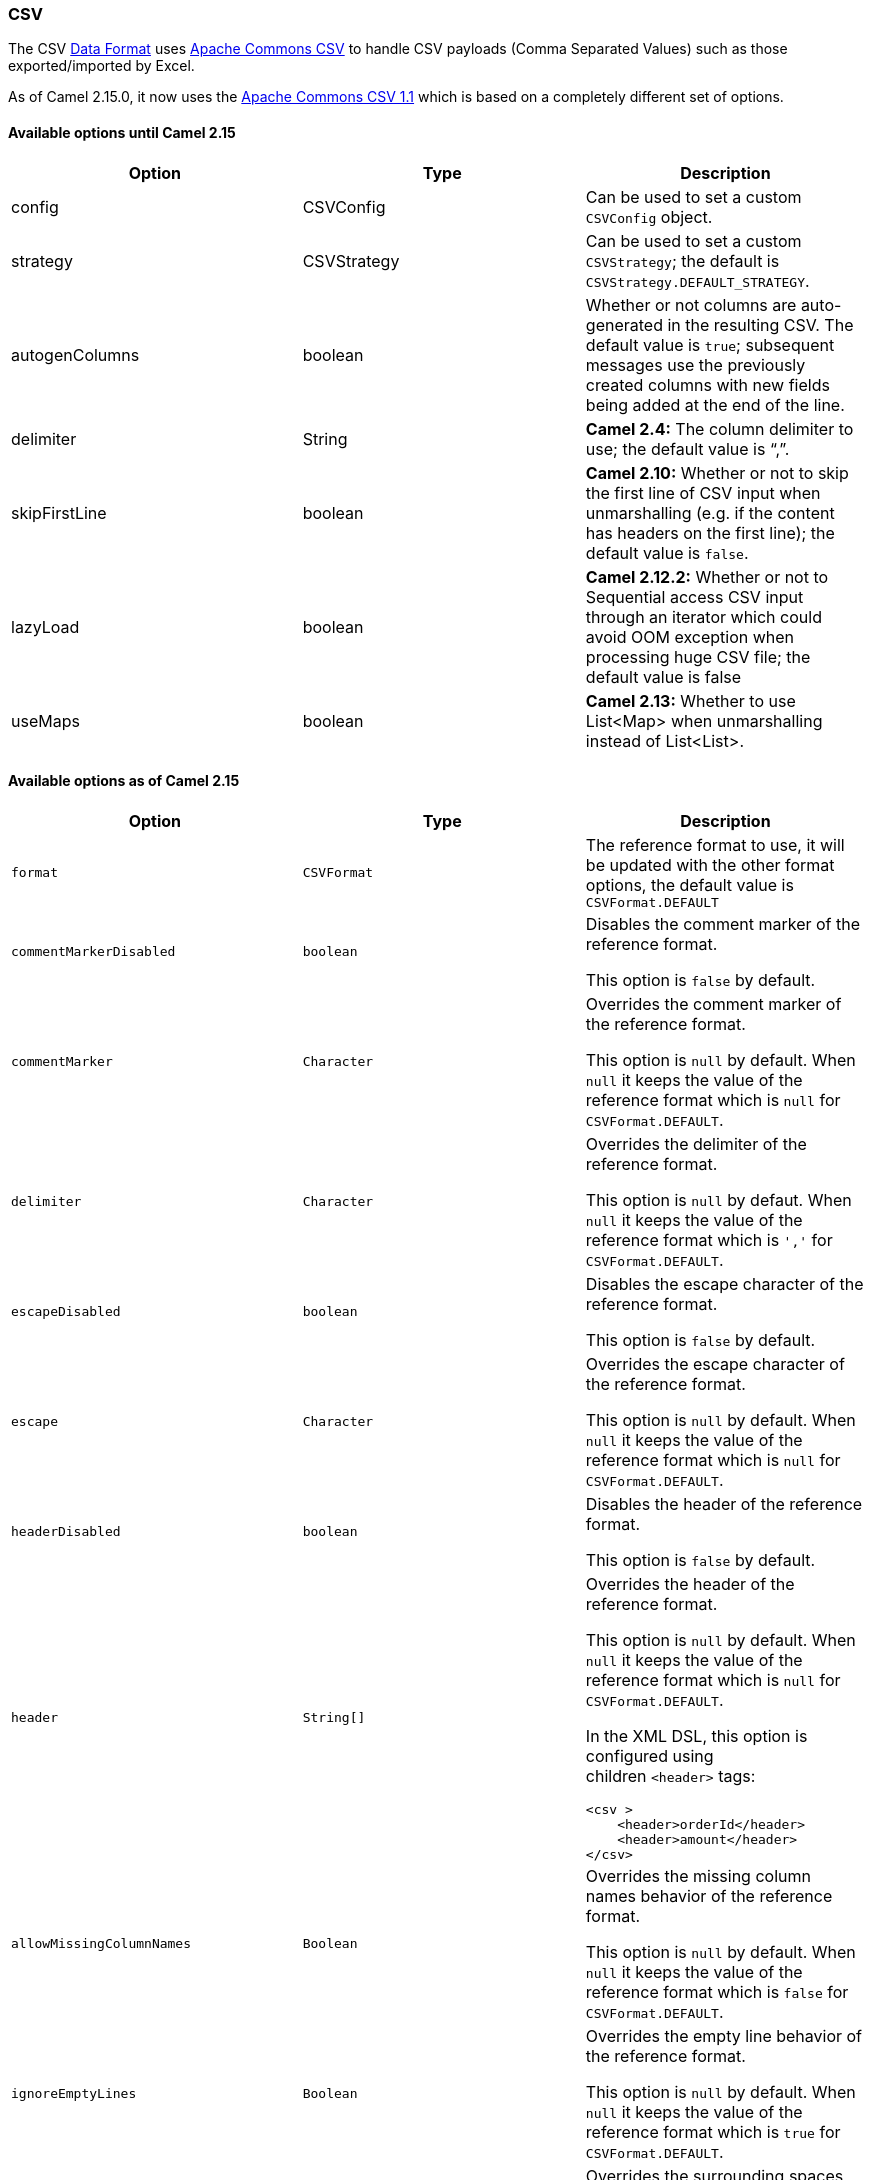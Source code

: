 [[ConfluenceContent]]
[[CSV-CSV]]
CSV
~~~

The CSV link:data-format.html[Data Format] uses
http://commons.apache.org/proper/commons-csv/[Apache Commons CSV] to
handle CSV payloads (Comma Separated Values) such as those
exported/imported by Excel.

As of Camel 2.15.0, it now uses
the http://commons.apache.org/proper/commons-csv/archives/1.1/index.html[Apache
Commons CSV 1.1] which is based on a completely different set of
options.

[[CSV-AvailableoptionsuntilCamel2.15]]
Available options until Camel 2.15
^^^^^^^^^^^^^^^^^^^^^^^^^^^^^^^^^^

[width="100%",cols="34%,33%,33%",options="header",]
|=======================================================================
|Option |Type |Description
|config |CSVConfig |Can be used to set a custom `CSVConfig` object.

|strategy |CSVStrategy |Can be used to set a custom `CSVStrategy`; the
default is `CSVStrategy.DEFAULT_STRATEGY`.

|autogenColumns |boolean |Whether or not columns are auto-generated in
the resulting CSV. The default value is `true`; subsequent messages use
the previously created columns with new fields being added at the end of
the line.

|delimiter |String |*Camel 2.4:* The column delimiter to use; the
default value is "`,`".

|skipFirstLine |boolean |*Camel 2.10:* Whether or not to skip the first
line of CSV input when unmarshalling (e.g. if the content has headers on
the first line); the default value is `false`.

|lazyLoad |boolean |**Camel 2.12.2:** Whether or not to Sequential
access CSV input through an iterator which could avoid OOM exception
when processing huge CSV file; the default value is false

|useMaps |boolean |*Camel 2.13:* Whether to use List<Map> when
unmarshalling instead of List<List>.
|=======================================================================

[[CSV-AvailableoptionsasofCamel2.15]]
Available options as of Camel 2.15
^^^^^^^^^^^^^^^^^^^^^^^^^^^^^^^^^^

[width="100%",cols="34%,33%,33%",options="header",]
|=======================================================================
|Option |Type |Description
|`format` |`CSVFormat` |The reference format to use, it will be updated
with the other format options, the default value is `CSVFormat.DEFAULT`

|`commentMarkerDisabled` |`boolean` a|
Disables the comment marker of the reference format.

This option is `false` by default.

|`commentMarker` |`Character` a|
Overrides the comment marker of the reference format.

This option is `null` by default. When `null` it keeps the value of the
reference format which is `null` for `CSVFormat.DEFAULT`.

|`delimiter` |`Character` a|
Overrides the delimiter of the reference format.

This option is `null` by defaut. When `null` it keeps the value of the
reference format which is `','` for `CSVFormat.DEFAULT`.

|`escapeDisabled` |`boolean` a|
Disables the escape character of the reference format.

This option is `false` by default.

|`escape` |`Character` a|
Overrides the escape character of the reference format.

This option is `null` by default. When `null` it keeps the value of the
reference format which is `null` for `CSVFormat.DEFAULT`.

|`headerDisabled` |`boolean` a|
Disables the header of the reference format.

This option is `false` by default.

|`header` |`String[]` a|
Overrides the header of the reference format.

This option is `null` by default. When `null` it keeps the value of the
reference format which is `null` for `CSVFormat.DEFAULT`.

In the XML DSL, this option is configured using
children `<header>` tags:

[source,brush:,xml;,gutter:,false;,theme:,Default]
----
<csv >
    <header>orderId</header>
    <header>amount</header>
</csv>
----

|`allowMissingColumnNames` |`Boolean` a|
Overrides the missing column names behavior of the reference format.

This option is `null` by default. When `null` it keeps the value of the
reference format which is `false` for `CSVFormat.DEFAULT`.

|`ignoreEmptyLines` |`Boolean` a|
Overrides the empty line behavior of the reference format.

This option is `null` by default. When `null` it keeps the value of the
reference format which is `true` for `CSVFormat.DEFAULT`.

|`ignoreSurroundingSpaces` |`Boolean` a|
Overrides the surrounding spaces behavior of the reference format.

This option is `null` by default. When `null` it keeps the value of the
reference format which is `false` for `CSVFormat.DEFAULT`.

|`nullStringDisabled` |`boolean` a|
Disables the null string representation of the reference format.

This option is `false` by default.

|`nullString` |`String` a|
Overrides the null string representation of the reference format.

This option is `null` by default. When `null` it keeps the value of the
reference format which is `null` for `CSVFormat.DEFAULT`.

|`quoteDisabled` |`boolean` a|
Disables the quote of the reference format.

This option is `false` by default.

|`quote` |`Character` a|
Overrides the quote symbol of the reference format.

This option is `null` by default. When `null` it keeps the value of the
reference format which is `'"'` (double quote) for `CSVFormat.DEFAULT`.

|`quoteMode` |`QuoteMode` a|
Overrides the quote mode of the reference format.

This option is `null` by default. When `null` it keeps the value of the
reference format which is `null` for `CSVFormat.DEFAULT`.

|`recordSeparatorDisabled` |`boolean` a|
Disables the record separator of the reference format.

This option is `false` by default.

|`recordSeparator` |`String` a|
Overrides the record separator of the reference format.

This option is `null` by default. When `null` it keeps the value of the
reference format which is `\r\n` (CRLF) for `CSVFormat.DEFAULT`.

|`skipHeaderRecord` |`Boolean` a|
Overrides the header record behavior of the reference format.

This option is `null` by default. When `null` it keeps the value of the
reference format which is `false` for `CSVFormat.DEFAULT`.

|`lazyLoad` |`boolean` a|
Whether the unmarshalling should produce an iterator that reads the
lines on the fly or if all the lines must be read at one.

This option is `false` by default.

|`useMaps` |`boolean` a|
Whether the unmarshalling should produce maps for the lines values
instead of lists. It requires to have header (either defined or
collected).

This options is `false` by default.

|`recordConverter` |`CsvRecordConverter` a|
Sets the record converter to use. If defines the `useMaps` options is
disabled.

This option is `null` by default.

|=======================================================================

[[CSV-MarshallingaMaptoCSV]]
Marshalling a Map to CSV
^^^^^^^^^^^^^^^^^^^^^^^^

The component allows you to marshal a Java Map (or any other message
type that can be link:type-converter.html[converted] in a Map) into a
CSV payload.

[width="100%",cols="50%,50%",]
|==================================================
|Considering the following body a|
[source,brush:,java;,gutter:,false;,theme:,Default]
----
Map<String, Object> body = new LinkedHashMap<>();
body.put("foo", "abc");
body.put("bar", 123);
----

|and this Java route definition a|
[source,brush:,java;,gutter:,false;,theme:,Default]
----
from("direct:start")
    .marshal().csv()
    .to("mock:result");
----

|or this XML route definition a|
[source,brush:,xml;,gutter:,false;,theme:,Default]
----
<route>
    <from uri="direct:start" />
    <marshal>
        <csv />
    </marshal>
    <to uri="mock:result" />
</route>
----

|then it will produce a|
[source,brush:,text;,gutter:,false;,theme:,Default]
----
abc,123
----

|==================================================

[[CSV-UnmarshallingaCSVmessageintoaJavaList]]
Unmarshalling a CSV message into a Java List
^^^^^^^^^^^^^^^^^^^^^^^^^^^^^^^^^^^^^^^^^^^^

Unmarshalling will transform a CSV messsage into a Java List with CSV
file lines (containing another List with all the field values).

An example: we have a CSV file with names of persons, their IQ and their
current activity.

[source,brush:,text;,gutter:,false;,theme:,Default]
----
Jack Dalton, 115, mad at Averell
Joe Dalton, 105, calming Joe
William Dalton, 105, keeping Joe from killing Averell
Averell Dalton, 80, playing with Rantanplan
Lucky Luke, 120, capturing the Daltons
----

We can now use the CSV component to unmarshal this file:

[source,brush:,java;,gutter:,false;,theme:,Default]
----
from("file:src/test/resources/?fileName=daltons.csv&noop=true")
    .unmarshal().csv()
    .to("mock:daltons");
----

The resulting message will contain a `List<List<String>>` like...

[source,brush:,java;,gutter:,false;,theme:,Default]
----
List<List<String>> data = (List<List<String>>) exchange.getIn().getBody();
for (List<String> line : data) {
    LOG.debug(String.format("%s has an IQ of %s and is currently %s", line.get(0), line.get(1), line.get(2)));
}
----

[[CSV-MarshallingaList<Map>toCSV]]
Marshalling a List<Map> to CSV
^^^^^^^^^^^^^^^^^^^^^^^^^^^^^^

*Available as of Camel 2.1*

If you have multiple rows of data you want to be marshalled into CSV
format you can now store the message payload as a
`List<Map<String, Object>>` object where the list contains a Map for
each row.

[[CSV-FilePollerofCSV,thenunmarshaling]]
File Poller of CSV, then unmarshaling
^^^^^^^^^^^^^^^^^^^^^^^^^^^^^^^^^^^^^

Given a bean which can handle the incoming data...

*MyCsvHandler.java*

[source,brush:,java;,gutter:,false;,theme:,Default]
----
// Some comments here
public void doHandleCsvData(List<List<String>> csvData)
{
    // do magic here
}
----

... your route then looks as follows

[source,brush:,xml;,gutter:,false;,theme:,Default]
----
<route>
        <!-- poll every 10 seconds -->
        <from uri="file:///some/path/to/pickup/csvfiles?delete=true&amp;consumer.delay=10000" />
        <unmarshal><csv /></unmarshal>
        <to uri="bean:myCsvHandler?method=doHandleCsvData" />
</route>
----

[[CSV-Marshalingwithapipeasdelimiter]]
Marshaling with a pipe as delimiter
^^^^^^^^^^^^^^^^^^^^^^^^^^^^^^^^^^^

 

 

[width="100%",cols="50%,50%",]
|==================================================
|Considering the following body a|
[source,brush:,java;,gutter:,false;,theme:,Default]
----
Map<String, Object> body = new LinkedHashMap<>();
body.put("foo", "abc");
body.put("bar", 123);
----

|and this Java route definition a|
[source,brush:,java;,gutter:,false;,theme:,Default]
----
// Camel version < 2.15
CsvDataFormat oldCSV = new CsvDataFormat();
oldCSV.setDelimiter("|");
from("direct:start")
    .marshal(oldCSV)
    .to("mock:result")
 
// Camel version >= 2.15
from("direct:start")
    .marshal(new CsvDataFormat().setDelimiter('|'))
    .to("mock:result")
----

|or this XML route definition a|
[source,brush:,java;,gutter:,false;,theme:,Default]
----
<route>
  <from uri="direct:start" />
  <marshal>
    <csv delimiter="|" />
  </marshal>
  <to uri="mock:result" />
</route>
----

|then it will produce a|
[source,brush:,text;,gutter:,false;,theme:,Default]
----
abc|123
----

|==================================================

[[CSV-UsingautogenColumns,configRefandstrategyRefattributesinsideXMLDSL]]
Using autogenColumns, configRef and strategyRef attributes inside XML
DSL
^^^^^^^^^^^^^^^^^^^^^^^^^^^^^^^^^^^^^^^^^^^^^^^^^^^^^^^^^^^^^^^^^^^^^^^^^

*Available as of Camel 2.9.2 / 2.10 and deleted for Camel 2.15*

You can customize the CSV link:data-format.html[Data Format] to make use
of your own `CSVConfig` and/or `CSVStrategy`. Also note that the default
value of the `autogenColumns` option is true. The following example
should illustrate this customization.

[source,brush:,java;,gutter:,false;,theme:,Default]
----
<route>
  <from uri="direct:start" />
  <marshal>
    <!-- make use of a strategy other than the default one which is 'org.apache.commons.csv.CSVStrategy.DEFAULT_STRATEGY' -->
    <csv autogenColumns="false" delimiter="|" configRef="csvConfig" strategyRef="excelStrategy" />
  </marshal>
  <convertBodyTo type="java.lang.String" />
  <to uri="mock:result" />
</route>

<bean id="csvConfig" class="org.apache.commons.csv.writer.CSVConfig">
  <property name="fields">
    <list>
      <bean class="org.apache.commons.csv.writer.CSVField">
        <property name="name" value="orderId" />
      </bean>
      <bean class="org.apache.commons.csv.writer.CSVField">
        <property name="name" value="amount" />
      </bean>
    </list>
  </property>
</bean>

<bean id="excelStrategy" class="org.springframework.beans.factory.config.FieldRetrievingFactoryBean">
  <property name="staticField" value="org.apache.commons.csv.CSVStrategy.EXCEL_STRATEGY" />
</bean>
----

[[CSV-UsingskipFirstLineoptionwhileunmarshaling]]
Using skipFirstLine option while unmarshaling
^^^^^^^^^^^^^^^^^^^^^^^^^^^^^^^^^^^^^^^^^^^^^

*Available as of Camel 2.10 and deleted for Camel 2.15*

You can instruct the CSV link:data-format.html[Data Format] to skip the
first line which contains the CSV headers. Using the Spring/XML DSL:

[source,brush:,java;,gutter:,false;,theme:,Default]
----
<route>
  <from uri="direct:start" />
  <unmarshal>
    <csv skipFirstLine="true" />
  </unmarshal>
  <to uri="bean:myCsvHandler?method=doHandleCsv" />
</route>
----

Or the Java DSL:

[source,brush:,java;,gutter:,false;,theme:,Default]
----
CsvDataFormat csv = new CsvDataFormat();
csv.setSkipFirstLine(true);

from("direct:start")
  .unmarshal(csv)
.to("bean:myCsvHandler?method=doHandleCsv");
----

[[CSV-Unmarshalingwithapipeasdelimiter]]
Unmarshaling with a pipe as delimiter
^^^^^^^^^^^^^^^^^^^^^^^^^^^^^^^^^^^^^

Using the Spring/XML DSL:

[source,brush:,java;,gutter:,false;,theme:,Default]
----
<route>
  <from uri="direct:start" />
  <unmarshal>
    <csv delimiter="|" />
  </unmarshal>
  <to uri="bean:myCsvHandler?method=doHandleCsv" />
</route>
----

Or the Java DSL:

[source,brush:,java;,gutter:,false;,theme:,Default]
----
CsvDataFormat csv = new CsvDataFormat();
CSVStrategy strategy = CSVStrategy.DEFAULT_STRATEGY;
strategy.setDelimiter('|');
csv.setStrategy(strategy);

from("direct:start")
  .unmarshal(csv)
  .to("bean:myCsvHandler?method=doHandleCsv");
----

[source,brush:,java;,gutter:,false;,theme:,Default]
----
CsvDataFormat csv = new CsvDataFormat();
csv.setDelimiter("|");

from("direct:start")
  .unmarshal(csv)
  .to("bean:myCsvHandler?method=doHandleCsv");
----

[source,brush:,java;,gutter:,false;,theme:,Default]
----
CsvDataFormat csv = new CsvDataFormat();
CSVConfig csvConfig = new CSVConfig();
csvConfig.setDelimiter(";");
csv.setConfig(csvConfig);

from("direct:start")
  .unmarshal(csv)
  .to("bean:myCsvHandler?method=doHandleCsv");
----

**Issue in CSVConfig**

It looks like that

[source,brush:,java;,gutter:,false;,theme:,Default]
----
CSVConfig csvConfig = new CSVConfig();
csvConfig.setDelimiter(';');
----

doesn't work. You have to set the delimiter as a String!

[[CSV-Dependencies]]
Dependencies
^^^^^^^^^^^^

To use CSV in your Camel routes you need to add a dependency on
*camel-csv*, which implements this data format.

If you use Maven you can just add the following to your pom.xml,
substituting the version number for the latest and greatest release (see
link:download.html[the download page for the latest versions]).

[source,brush:,java;,gutter:,false;,theme:,Default]
----
<dependency>
  <groupId>org.apache.camel</groupId>
  <artifactId>camel-csv</artifactId>
  <version>x.x.x</version>
</dependency>
----
